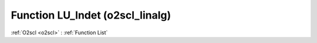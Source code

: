 Function LU_lndet (o2scl_linalg)
================================

:ref:`O2scl <o2scl>` : :ref:`Function List`

.. doxygenfunction:: o2scl_linalg::LU_lndet
